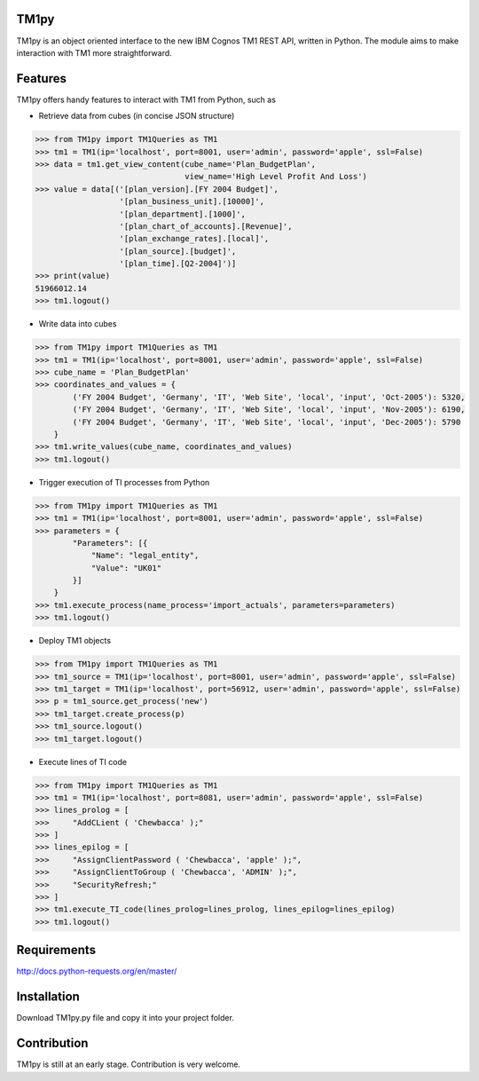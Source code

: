 TM1py
=======================
TM1py is an object oriented interface to the new IBM Cognos TM1 REST API, written in Python.
The module aims to make interaction with TM1 more straightforward.


Features
=======================
TM1py offers handy features to interact with TM1 from Python, such as

- Retrieve data from cubes (in concise JSON structure)

.. code-block:: python

    >>> from TM1py import TM1Queries as TM1
    >>> tm1 = TM1(ip='localhost', port=8001, user='admin', password='apple', ssl=False)
    >>> data = tm1.get_view_content(cube_name='Plan_BudgetPlan', 
                                    view_name='High Level Profit And Loss')
    >>> value = data[('[plan_version].[FY 2004 Budget]',
                      '[plan_business_unit].[10000]',
                      '[plan_department].[1000]',
                      '[plan_chart_of_accounts].[Revenue]',
                      '[plan_exchange_rates].[local]',
                      '[plan_source].[budget]',
                      '[plan_time].[Q2-2004]')]
    >>> print(value)
    51966012.14
    >>> tm1.logout()

- Write data into cubes

.. code-block:: python

    >>> from TM1py import TM1Queries as TM1
    >>> tm1 = TM1(ip='localhost', port=8001, user='admin', password='apple', ssl=False)
    >>> cube_name = 'Plan_BudgetPlan'
    >>> coordinates_and_values = {
            ('FY 2004 Budget', 'Germany', 'IT', 'Web Site', 'local', 'input', 'Oct-2005'): 5320,
            ('FY 2004 Budget', 'Germany', 'IT', 'Web Site', 'local', 'input', 'Nov-2005'): 6190,
            ('FY 2004 Budget', 'Germany', 'IT', 'Web Site', 'local', 'input', 'Dec-2005'): 5790
        }
    >>> tm1.write_values(cube_name, coordinates_and_values)
    >>> tm1.logout()
    
- Trigger execution of TI processes from Python

.. code-block:: python

    >>> from TM1py import TM1Queries as TM1
    >>> tm1 = TM1(ip='localhost', port=8001, user='admin', password='apple', ssl=False)
    >>> parameters = {
            "Parameters": [{ 
                "Name": "legal_entity", 
                "Value": "UK01" 
            }] 
        }
    >>> tm1.execute_process(name_process='import_actuals', parameters=parameters)
    >>> tm1.logout()

- Deploy TM1 objects

.. code-block:: python

    >>> from TM1py import TM1Queries as TM1
    >>> tm1_source = TM1(ip='localhost', port=8001, user='admin', password='apple', ssl=False)
    >>> tm1_target = TM1(ip='localhost', port=56912, user='admin', password='apple', ssl=False)
    >>> p = tm1_source.get_process('new')
    >>> tm1_target.create_process(p)
    >>> tm1_source.logout()
    >>> tm1_target.logout()

- Execute lines of TI code

.. code-block:: python

    >>> from TM1py import TM1Queries as TM1
    >>> tm1 = TM1(ip='localhost', port=8081, user='admin', password='apple', ssl=False)
    >>> lines_prolog = [
    >>>     "AddCLient ( 'Chewbacca' );"
    >>> ]
    >>> lines_epilog = [
    >>>     "AssignClientPassword ( 'Chewbacca', 'apple' );",
    >>>     "AssignClientToGroup ( 'Chewbacca', 'ADMIN' );",
    >>>     "SecurityRefresh;"
    >>> ]
    >>> tm1.execute_TI_code(lines_prolog=lines_prolog, lines_epilog=lines_epilog)
    >>> tm1.logout()

Requirements
=======================
http://docs.python-requests.org/en/master/

Installation
=======================
Download TM1py.py file and copy it into your project folder.

Contribution
=======================
TM1py is still at an early stage. Contribution is very welcome.

